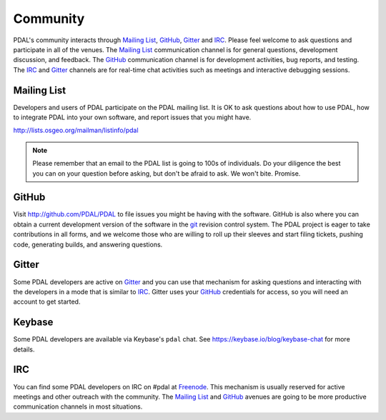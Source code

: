 .. _community:

******************************************************************************
Community
******************************************************************************

PDAL's community interacts through `Mailing List`_, `GitHub`_, `Gitter`_ and
`IRC`_.  Please feel welcome to ask questions and participate in all of the
venues.  The `Mailing List`_ communication channel is for general questions,
development discussion, and feedback. The `GitHub`_ communication channel is
for development activities, bug reports, and testing. The `IRC`_ and `Gitter`_
channels are for real-time chat activities such as meetings and interactive
debugging sessions.

Mailing List
..............................................................................

Developers and users of PDAL participate on the PDAL mailing list. It is OK to
ask questions about how to use PDAL, how to integrate PDAL into your own software,
and report issues that you might have.

http://lists.osgeo.org/mailman/listinfo/pdal

.. note::

    Please remember that an email to the PDAL list is going to 100s of
    individuals. Do your diligence the best you can on your question before
    asking, but don't be afraid to ask. We won't bite. Promise.

GitHub
..............................................................................

Visit http://github.com/PDAL/PDAL to file issues you might be having with the
software. GitHub is also where you can obtain a current development version of the
software in the `git`_ revision control system. The PDAL project is eager to
take contributions in all forms, and we welcome those who are willing to roll
up their sleeves and start filing tickets, pushing code, generating builds, and
answering questions.


.. seealso::

    :ref:`development_index` provides more information on how the PDAL software
    development activities operate.

Gitter
..............................................................................

Some PDAL developers are active on `Gitter`_ and you can use that mechanism
for asking questions and interacting with the developers in a mode that is
similar to `IRC`_. Gitter uses your `GitHub`_ credentials for access, so
you will need an account to get started.

.. _`Gitter`: https://gitter.im/PDAL/PDAL

Keybase
..............................................................................

Some PDAL developers are available via Keybase's ``pdal`` chat. See
https://keybase.io/blog/keybase-chat for more details.


IRC
..............................................................................

You can find some PDAL developers on IRC on #pdal at `Freenode`_. This mechanism
is usually reserved for active meetings and other outreach with the community.
The `Mailing List`_ and `GitHub`_ avenues are going to be more productive
communication channels in most situations.


.. _`git`: https://en.wikipedia.org/wiki/Git_(software)
.. _`Freenode`: http://freenode.net
